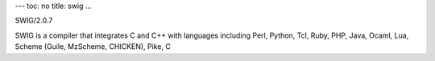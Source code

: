 ---
toc: no
title: swig
...

SWIG/2.0.7

SWIG is a compiler that integrates C and C++ with languages including Perl, Python, Tcl, Ruby, PHP, Java, Ocaml, Lua, Scheme (Guile, MzScheme, CHICKEN), Pike, C


.. vim:ft=rst
